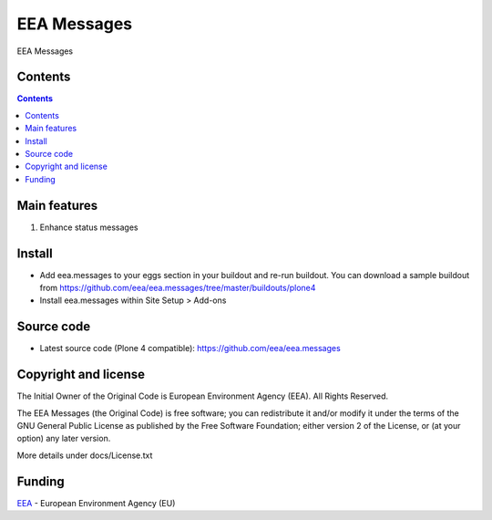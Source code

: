 ============
EEA Messages
============
.. image:: http://ci.eionet.europa.eu/job/eea.messages-www/badge/icon
  :target: http://ci.eionet.europa.eu/job/eea.messages-www/lastBuild
.. image:: http://ci.eionet.europa.eu/job/eea.messages-plone4/badge/icon
  :target: http://ci.eionet.europa.eu/job/eea.messages-plone4/lastBuild

EEA Messages

Contents
========

.. contents::

Main features
=============

1. Enhance status messages

Install
=======

- Add eea.messages to your eggs section in your buildout and re-run buildout.
  You can download a sample buildout from
  https://github.com/eea/eea.messages/tree/master/buildouts/plone4
- Install eea.messages within Site Setup > Add-ons


Source code
===========

- Latest source code (Plone 4 compatible):
  https://github.com/eea/eea.messages


Copyright and license
=====================
The Initial Owner of the Original Code is European Environment Agency (EEA).
All Rights Reserved.

The EEA Messages (the Original Code) is free software;
you can redistribute it and/or modify it under the terms of the GNU
General Public License as published by the Free Software Foundation;
either version 2 of the License, or (at your option) any later
version.

More details under docs/License.txt


Funding
=======

EEA_ - European Environment Agency (EU)

.. _EEA: http://www.eea.europa.eu/
